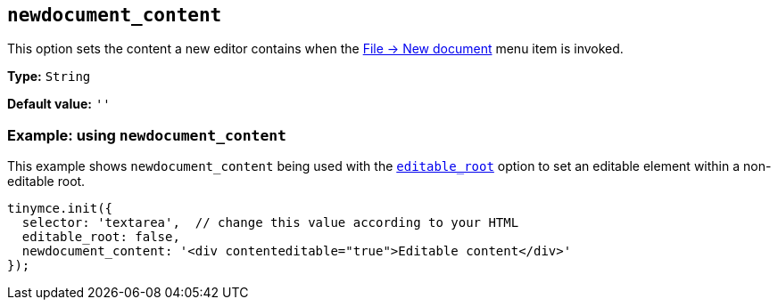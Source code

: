 [[newdocument_content]]
== `+newdocument_content+`

This option sets the content a new editor contains when the xref:available-menu-items.adoc#the-core-menu-items[File -> New document] menu item is invoked.

*Type:* `+String+`

*Default value:* `+''+`

=== Example: using `+newdocument_content+`

This example shows `+newdocument_content+` being used with the xref:content-behavior-options.adoc#editable_root[`+editable_root+`] option to set an editable element within a non-editable root.

[source,js]
----
tinymce.init({
  selector: 'textarea',  // change this value according to your HTML
  editable_root: false,
  newdocument_content: '<div contenteditable="true">Editable content</div>' 
});
----
